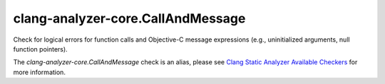 .. title:: clang-tidy - clang-analyzer-core.CallAndMessage
.. meta::
   :http-equiv=refresh: 5;URL=https://clang.llvm.org/docs/analyzer/checkers.html#core-callandmessage

clang-analyzer-core.CallAndMessage
==================================

Check for logical errors for function calls and Objective-C message expressions
(e.g., uninitialized arguments, null function pointers).

The `clang-analyzer-core.CallAndMessage` check is an alias, please see
`Clang Static Analyzer Available Checkers
<https://clang.llvm.org/docs/analyzer/checkers.html#core-callandmessage>`_
for more information.
